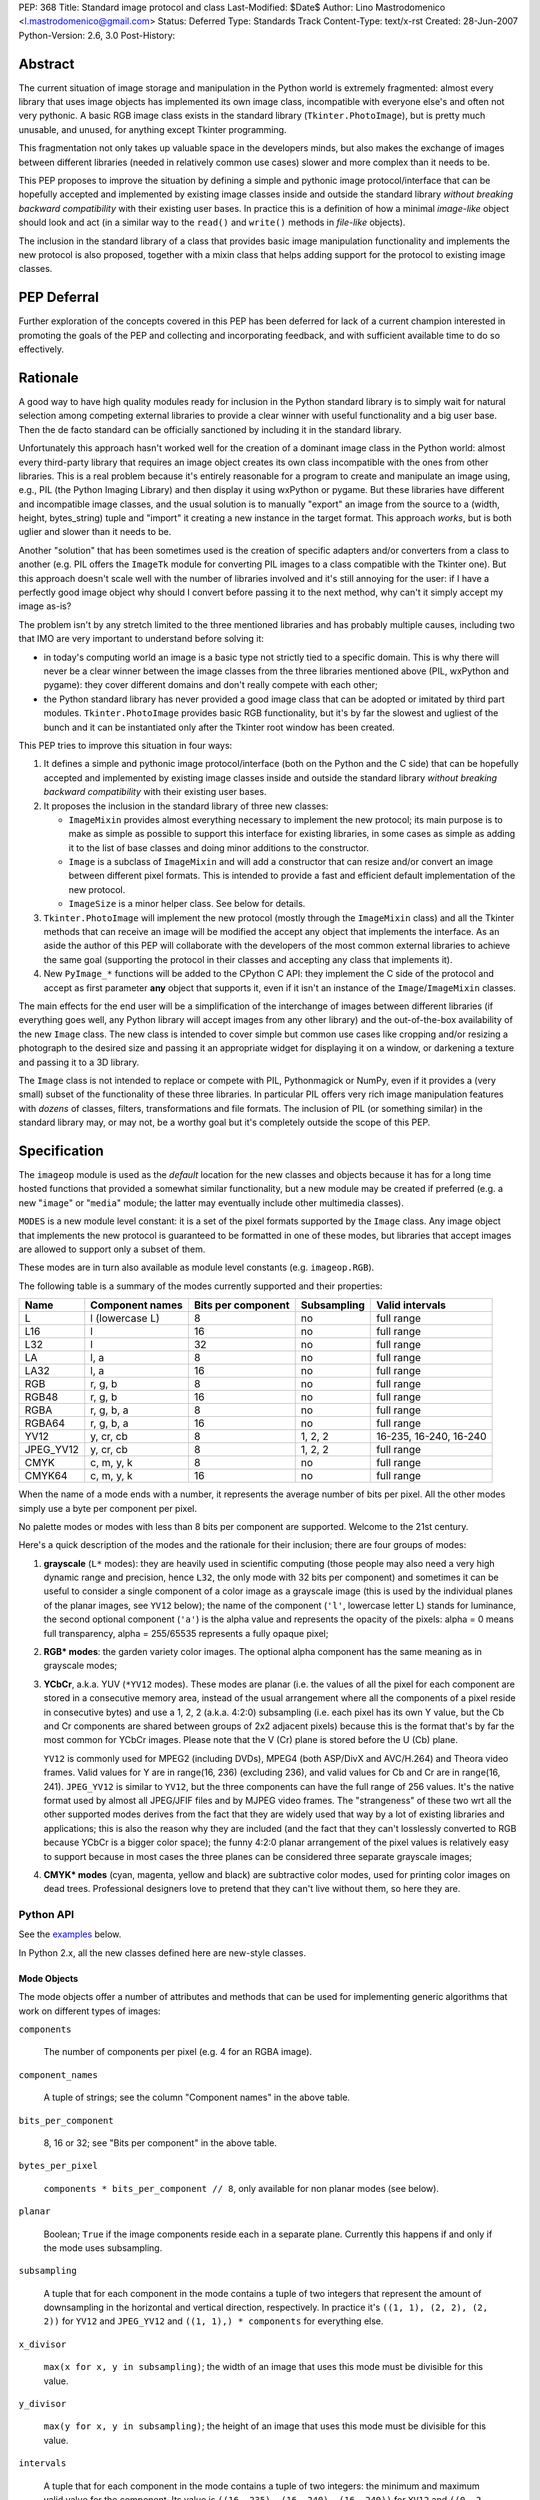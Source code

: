 PEP: 368
Title: Standard image protocol and class
Last-Modified: $Date$
Author: Lino Mastrodomenico <l.mastrodomenico@gmail.com>
Status: Deferred
Type: Standards Track
Content-Type: text/x-rst
Created: 28-Jun-2007
Python-Version: 2.6, 3.0
Post-History:


Abstract
========

The current situation of image storage and manipulation in the Python
world is extremely fragmented: almost every library that uses image
objects has implemented its own image class, incompatible with
everyone else's and often not very pythonic.  A basic RGB image class
exists in the standard library (``Tkinter.PhotoImage``), but is pretty
much unusable, and unused, for anything except Tkinter programming.

This fragmentation not only takes up valuable space in the developers
minds, but also makes the exchange of images between different
libraries (needed in relatively common use cases) slower and more
complex than it needs to be.

This PEP proposes to improve the situation by defining a simple and
pythonic image protocol/interface that can be hopefully accepted and
implemented by existing image classes inside and outside the standard
library *without breaking backward compatibility* with their existing
user bases.  In practice this is a definition of how a minimal
*image-like* object should look and act (in a similar way to the
``read()`` and ``write()`` methods in *file-like* objects).

The inclusion in the standard library of a class that provides basic
image manipulation functionality and implements the new protocol is
also proposed, together with a mixin class that helps adding support
for the protocol to existing image classes.

PEP Deferral
============

Further exploration of the concepts covered in this PEP has been deferred
for lack of a current champion interested in promoting the goals of the PEP
and collecting and incorporating feedback, and with sufficient available
time to do so effectively.

Rationale
=========

A good way to have high quality modules ready for inclusion in the
Python standard library is to simply wait for natural selection among
competing external libraries to provide a clear winner with useful
functionality and a big user base.  Then the de facto standard can be
officially sanctioned by including it in the standard library.

Unfortunately this approach hasn't worked well for the creation of a
dominant image class in the Python world: almost every third-party
library that requires an image object creates its own class
incompatible with the ones from other libraries.  This is a real
problem because it's entirely reasonable for a program to create and
manipulate an image using, e.g., PIL (the Python Imaging Library) and
then display it using wxPython or pygame.  But these libraries have
different and incompatible image classes, and the usual solution is to
manually "export" an image from the source to a (width, height,
bytes_string) tuple and "import" it creating a new instance in the
target format.  This approach *works*, but is both uglier and slower
than it needs to be.

Another "solution" that has been sometimes used is the creation of
specific adapters and/or converters from a class to another (e.g. PIL
offers the ``ImageTk`` module for converting PIL images to a class
compatible with the Tkinter one).  But this approach doesn't scale
well with the number of libraries involved and it's still annoying for
the user: if I have a perfectly good image object why should I convert
before passing it to the next method, why can't it simply accept my
image as-is?

The problem isn't by any stretch limited to the three mentioned
libraries and has probably multiple causes, including two that IMO are
very important to understand before solving it:

* in today's computing world an image is a basic type not strictly
  tied to a specific domain.  This is why there will never be a clear
  winner between the image classes from the three libraries mentioned
  above (PIL, wxPython and pygame): they cover different domains and
  don't really compete with each other;

* the Python standard library has never provided a good image class
  that can be adopted or imitated by third part modules.
  ``Tkinter.PhotoImage`` provides basic RGB functionality, but it's by
  far the slowest and ugliest of the bunch and it can be instantiated
  only after the Tkinter root window has been created.

This PEP tries to improve this situation in four ways:

1. It defines a simple and pythonic image protocol/interface (both on
   the Python and the C side) that can be hopefully accepted and
   implemented by existing image classes inside and outside the
   standard library *without breaking backward compatibility* with
   their existing user bases.

2. It proposes the inclusion in the standard library of three new
   classes:

   * ``ImageMixin`` provides almost everything necessary to implement
     the new protocol; its main purpose is to make as simple as
     possible to support this interface for existing libraries, in
     some cases as simple as adding it to the list of base classes and
     doing minor additions to the constructor.

   * ``Image`` is a subclass of ``ImageMixin`` and will add a
     constructor that can resize and/or convert an image between
     different pixel formats.  This is intended to provide a fast and
     efficient default implementation of the new protocol.

   * ``ImageSize`` is a minor helper class.  See below for details.

3. ``Tkinter.PhotoImage`` will implement the new protocol (mostly
   through the ``ImageMixin`` class) and all the Tkinter methods that
   can receive an image will be modified the accept any object that
   implements the interface.  As an aside the author of this PEP will
   collaborate with the developers of the most common external
   libraries to achieve the same goal (supporting the protocol in
   their classes and accepting any class that implements it).

4. New ``PyImage_*`` functions will be added to the CPython C API:
   they implement the C side of the protocol and accept as first
   parameter **any** object that supports it, even if it isn't an
   instance of the ``Image``/``ImageMixin`` classes.

The main effects for the end user will be a simplification of the
interchange of images between different libraries (if everything goes
well, any Python library will accept images from any other library)
and the out-of-the-box availability of the new ``Image`` class.  The
new class is intended to cover simple but common use cases like
cropping and/or resizing a photograph to the desired size and passing
it an appropriate widget for displaying it on a window, or darkening a
texture and passing it to a 3D library.

The ``Image`` class is not intended to replace or compete with PIL,
Pythonmagick or NumPy, even if it provides a (very small) subset of
the functionality of these three libraries.  In particular PIL offers
very rich image manipulation features with *dozens* of classes,
filters, transformations and file formats.  The inclusion of PIL (or
something similar) in the standard library may, or may not, be a
worthy goal but it's completely outside the scope of this PEP.


Specification
=============

The ``imageop`` module is used as the *default* location for the new
classes and objects because it has for a long time hosted functions
that provided a somewhat similar functionality, but a new module may
be created if preferred (e.g. a new "``image``" or "``media``" module;
the latter may eventually include other multimedia classes).

``MODES`` is a new module level constant: it is a set of the pixel
formats supported by the ``Image`` class.  Any image object that
implements the new protocol is guaranteed to be formatted in one of
these modes, but libraries that accept images are allowed to support
only a subset of them.

These modes are in turn also available as module level constants (e.g.
``imageop.RGB``).

The following table is a summary of the modes currently supported and
their properties:

========= =============== ========= =========== ======================
  Name       Component    Bits per  Subsampling        Valid
             names        component                    intervals
========= =============== ========= =========== ======================
L         l (lowercase L) 8         no          full range
L16       l               16        no          full range
L32       l               32        no          full range
LA        l, a            8         no          full range
LA32      l, a            16        no          full range
RGB       r, g, b         8         no          full range
RGB48     r, g, b         16        no          full range
RGBA      r, g, b, a      8         no          full range
RGBA64    r, g, b, a      16        no          full range
YV12      y, cr, cb       8         1, 2, 2     16-235, 16-240, 16-240
JPEG_YV12 y, cr, cb       8         1, 2, 2     full range
CMYK      c, m, y, k      8         no          full range
CMYK64    c, m, y, k      16        no          full range
========= =============== ========= =========== ======================

When the name of a mode ends with a number, it represents the average
number of bits per pixel.  All the other modes simply use a byte per
component per pixel.

No palette modes or modes with less than 8 bits per component are
supported.  Welcome to the 21st century.

Here's a quick description of the modes and the rationale for their
inclusion; there are four groups of modes:

1. **grayscale** (``L*`` modes): they are heavily used in scientific
   computing (those people may also need a very high dynamic range and
   precision, hence ``L32``, the only mode with 32 bits per component)
   and sometimes it can be useful to consider a single component of a
   color image as a grayscale image (this is used by the individual
   planes of the planar images, see ``YV12`` below); the name of the
   component (``'l'``, lowercase letter L) stands for luminance, the
   second optional component (``'a'``) is the alpha value and
   represents the opacity of the pixels: alpha = 0 means full
   transparency, alpha = 255/65535 represents a fully opaque pixel;

2. **RGB\* modes**: the garden variety color images.  The optional
   alpha component has the same meaning as in grayscale modes;

3. **YCbCr**, a.k.a. YUV (``*YV12`` modes).  These modes are planar
   (i.e. the values of all the pixel for each component are stored in
   a consecutive memory area, instead of the usual arrangement where
   all the components of a pixel reside in consecutive bytes) and use
   a 1, 2, 2 (a.k.a. 4:2:0) subsampling (i.e. each pixel has its own Y
   value, but the Cb and Cr components are shared between groups of
   2x2 adjacent pixels) because this is the format that's by far the
   most common for YCbCr images.  Please note that the V (Cr) plane is
   stored before the U (Cb) plane.

   ``YV12`` is commonly used for MPEG2 (including DVDs), MPEG4 (both
   ASP/DivX and AVC/H.264) and Theora video frames.  Valid values for
   Y are in range(16, 236) (excluding 236), and valid values for Cb
   and Cr are in range(16, 241).  ``JPEG_YV12`` is similar to
   ``YV12``, but the three components can have the full range of 256
   values.  It's the native format used by almost all JPEG/JFIF files
   and by MJPEG video frames.  The "strangeness" of these two wrt all
   the other supported modes derives from the fact that they are
   widely used that way by a lot of existing libraries and
   applications; this is also the reason why they are included (and
   the fact that they can't losslessly converted to RGB because YCbCr
   is a bigger color space); the funny 4:2:0 planar arrangement of the
   pixel values is relatively easy to support because in most cases
   the three planes can be considered three separate grayscale images;

4. **CMYK\* modes** (cyan, magenta, yellow and black) are subtractive
   color modes, used for printing color images on dead trees.
   Professional designers love to pretend that they can't live without
   them, so here they are.


Python API
----------

See the examples_ below.

In Python 2.x, all the new classes defined here are new-style classes.


Mode Objects
''''''''''''

The mode objects offer a number of attributes and methods that can be
used for implementing generic algorithms that work on different types
of images:

``components``

    The number of components per pixel (e.g. 4 for an RGBA image).

``component_names``

    A tuple of strings; see the column "Component names" in the above
    table.

``bits_per_component``

    8, 16 or 32; see "Bits per component" in the above table.

``bytes_per_pixel``

    ``components * bits_per_component // 8``, only available for non
    planar modes (see below).

``planar``

    Boolean; ``True`` if the image components reside each in a
    separate plane.  Currently this happens if and only if the mode
    uses subsampling.

``subsampling``

    A tuple that for each component in the mode contains a tuple of
    two integers that represent the amount of downsampling in the
    horizontal and vertical direction, respectively.  In practice it's
    ``((1, 1), (2, 2), (2, 2))`` for ``YV12`` and ``JPEG_YV12`` and
    ``((1, 1),) * components`` for everything else.

``x_divisor``

    ``max(x for x, y in subsampling)``; the width of an image that
    uses this mode must be divisible for this value.

``y_divisor``

    ``max(y for x, y in subsampling)``; the height of an image that
    uses this mode must be divisible for this value.

``intervals``

    A tuple that for each component in the mode contains a tuple of
    two integers: the minimum and maximum valid value for the
    component.  Its value is ``((16, 235), (16, 240), (16, 240))`` for
    ``YV12`` and ``((0, 2 ** bits_per_component - 1),) * components``
    for everything else.

``get_length(iterable[integer]) -> int``

    The parameter must be an iterable that contains two integers: the
    width and height of an image; it returns the number of bytes
    needed to store an image of these dimensions with this mode.

Implementation detail: the modes are instances of a subclass of
``str`` and have a value equal to their name (e.g. ``imageop.RGB ==
'RGB'``) except for ``L32`` that has value ``'I'``.  This is only
intended for backward compatibility with existing PIL users; new code
that uses the image protocol proposed here should not rely on this
detail.


Image Protocol
''''''''''''''

Any object that supports the image protocol must provide the following
methods and attributes:

``mode``

    The format and the arrangement of the pixels in this image; it's
    one of the constants in the ``MODES`` set.

``size``

    An instance of the `ImageSize class`_; it's a named tuple of two
    integers: the width and the height of the image in pixels; both of
    them must be >= 1 and can also be accessed as the ``width`` and
    ``height`` attributes of ``size``.

``buffer``

    A sequence of integers between 0 and 255; they are the actual
    bytes used for storing the image data (i.e. modifying their values
    affects the image pixels and vice versa); the data has a
    row-major/C-contiguous order without padding and without any
    special memory alignment, even when there are more than 8 bits per
    component.  The only supported methods are ``__len__``,
    ``__getitem__``/``__setitem__`` (with both integers and slice
    indexes) and ``__iter__``; on the C side it implements the buffer
    protocol.

    This is a pretty low level interface to the image and the user is
    responsible for using the correct (native) byte order for modes
    with more than 8 bit per component and the correct value ranges
    for ``YV12`` images.  A buffer may or may not keep a reference to
    its image, but it's still safe (if useless) to use the buffer even
    after the corresponding image has been destroyed by the garbage
    collector (this will require changes to the image class of
    wxPython and possibly other libraries).  Implementation detail:
    this can be an ``array('B')``, a ``bytes()`` object or a
    specialized fixed-length type.

``info``

    A ``dict`` object that can contain arbitrary metadata associated
    with the image (e.g. DPI, gamma, ICC profile, exposure time...);
    the interpretation of this data is beyond the scope of this PEP
    and probably depends on the library used to create and/or to save
    the image; if a method of the image returns a new image, it can
    copy or adapt metadata from its own ``info`` attribute (the
    ``ImageMixin`` implementation always creates a new image with an
    empty ``info`` dictionary).

| ``bits_per_component``
| ``bytes_per_pixel``
| ``component_names``
| ``components``
| ``intervals``
| ``planar``
| ``subsampling``

    Shortcuts for the corresponding ``mode.*`` attributes.

``map(function[, function...]) -> None``

    For every pixel in the image, maps each component through the
    corresponding function.  If only one function is passed, it is
    used repeatedly for each component.  This method modifies the
    image **in place** and is usually very fast (most of the time the
    functions are called only a small number of times, possibly only
    once for simple functions without branches), but it imposes a
    number of restrictions on the function(s) passed:

    * it must accept a single integer argument and return a number
      (``map`` will round the result to the nearest integer and clip
      it to ``range(0, 2 ** bits_per_component)``, if necessary);

    * it must *not* try to intercept any ``BaseException``,
      ``Exception`` or any unknown subclass of ``Exception`` raised by
      any operation on the argument (implementations may try to
      optimize the speed by passing funny objects, so even a simple
      ``"if n == 10:"`` may raise an exception: simply ignore it,
      ``map`` will take care of it); catching any other exception is
      fine;

    * it should be side-effect free and its result should not depend
      on values (other than the argument) that may change during a
      single invocation of ``map``.

| ``rotate90() -> image``
| ``rotate180() -> image``
| ``rotate270() -> image``

    Return a copy of the image rotated 90, 180 or 270 degrees
    counterclockwise around its center.

``clip() -> None``

    Saturates invalid component values in ``YV12`` images to the
    minimum or the maximum allowed (see ``mode.intervals``), for other
    image modes this method does nothing, very fast; libraries that
    save/export ``YV12`` images are encouraged to always call this
    method, since intermediate operations (e.g. the ``map`` method)
    may assign to pixels values outside the valid intervals.

``split() -> tuple[image]``

    Returns a tuple of ``L``, ``L16`` or ``L32`` images corresponding
    to the individual components in the image.

Planar images also supports attributes with the same names defined in
``component_names``: they contain grayscale (mode ``L``) images that
offer a view on the pixel values for the corresponding component; any
change to the subimages is immediately reflected on the parent image
and vice versa (their buffers refer to the same memory location).

Non-planar images offer the following additional methods:

``pixels() -> iterator[pixel]``

    Returns an iterator that iterates over all the pixels in the
    image, starting from the top line and scanning each line from left
    to right.  See below for a description of the `pixel objects`_.

``__iter__() -> iterator[line]``

    Returns an iterator that iterates over all the lines in the image,
    from top to bottom.  See below for a description of the `line
    objects`_.

``__len__() -> int``

    Returns the number of lines in the image (``size.height``).

``__getitem__(integer) -> line``

    Returns the line at the specified (y) position.

``__getitem__(tuple[integer]) -> pixel``

    The parameter must be a tuple of two integers; they are
    interpreted respectively as x and y coordinates in the image (0, 0
    is the top left corner) and a pixel object is returned.

``__getitem__(slice | tuple[integer | slice]) -> image``

    The parameter must be a slice or a tuple that contains two slices
    or an integer and a slice; the selected area of the image is
    copied and a new image is returned; ``image[x:y:z]`` is equivalent
    to ``image[:, x:y:z]``.

``__setitem__(tuple[integer], integer | iterable[integer]) -> None``

    Modifies the pixel at specified position; ``image[x, y] =
    integer`` is a shortcut for ``image[x, y] = (integer,)`` for
    images with a single component.

``__setitem__(slice | tuple[integer | slice], image) -> None``

    Selects an area in the same way as the corresponding form of the
    ``__getitem__`` method and assigns to it a copy of the pixels from
    the image in the second argument, that must have exactly the same
    mode as this image and the same size as the specified area; the
    alpha component, if present, is simply copied and doesn't affect
    the other components of the image (i.e. no alpha compositing is
    performed).

The ``mode``, ``size`` and ``buffer`` (including the address in memory
of the ``buffer``) never change after an image is created.

It is expected that, if :pep:`3118` is accepted, all the image objects
will support the new buffer protocol, however this is beyond the scope
of this PEP.


``Image`` and ``ImageMixin`` Classes
''''''''''''''''''''''''''''''''''''

The ``ImageMixin`` class implements all the methods and attributes
described above except ``mode``, ``size``, ``buffer`` and ``info``.
``Image`` is a subclass of ``ImageMixin`` that adds support for these
four attributes and offers the following constructor (please note that
the constructor is not part of the image protocol):

``__init__(mode, size, color, source)``

    ``mode`` must be one of the constants in the ``MODES`` set,
    ``size`` is a sequence of two integers (width and height of the
    new image); ``color`` is a sequence of integers, one for each
    component of the image, used to initialize all the pixels to the
    same value; ``source`` can be a sequence of integers of the
    appropriate size and format that is copied as-is in the buffer of
    the new image or an existing image; in Python 2.x ``source`` can
    also be an instance of ``str`` and is interpreted as a sequence of
    bytes.  ``color`` and ``source`` are mutually exclusive and if
    they are both omitted the image is initialized to transparent
    black (all the bytes in the buffer have value 16 in the ``YV12``
    mode, 255 in the ``CMYK*`` modes and 0 for everything else).  If
    ``source`` is present and is an image, ``mode`` and/or ``size``
    can be omitted; if they are specified and are different from the
    source mode and/or size, the source image is converted.

    The exact algorithms used for resizing and doing color space
    conversions may differ between Python versions and
    implementations, but they always give high quality results (e.g.:
    a cubic spline interpolation can be used for upsampling and an
    antialias filter can be used for downsampling images); any
    combination of mode conversion is supported, but the algorithm
    used for conversions to and from the ``CMYK*`` modes is pretty
    naïve: if you have the exact color profiles of your devices you
    may want to use a good color management tool such as LittleCMS.
    The new image has an empty ``info`` ``dict``.


Line Objects
''''''''''''

The line objects (returned, e.g., when iterating over an image)
support the following attributes and methods:

``mode``

    The mode of the image from where this line comes.

``__iter__() -> iterator[pixel]``

    Returns an iterator that iterates over all the pixels in the line,
    from left to right.  See below for a description of the `pixel
    objects`_.

``__len__() -> int``

    Returns the number of pixels in the line (the image width).

``__getitem__(integer) -> pixel``

    Returns the pixel at the specified (x) position.

``__getitem__(slice) -> image``

    The selected part of the line is copied and a new image is
    returned; the new image will always have height 1.

``__setitem__(integer, integer | iterable[integer]) -> None``

    Modifies the pixel at the specified position; ``line[x] =
    integer`` is a shortcut for ``line[x] = (integer,)`` for images
    with a single component.

``__setitem__(slice, image) -> None``

    Selects a part of the line and assigns to it a copy of the pixels
    from the image in the second argument, that must have height 1, a
    width equal to the specified slice and the same mode as this line;
    the alpha component, if present, is simply copied and doesn't
    affect the other components of the image (i.e. no alpha
    compositing is performed).


Pixel Objects
'''''''''''''

The pixel objects (returned, e.g., when iterating over a line) support
the following attributes and methods:

``mode``

    The mode of the image from where this pixel comes.

``value``

    A tuple of integers, one for each component.  Any iterable of the
    correct length can be assigned to ``value`` (it will be
    automagically converted to a tuple), but you can't assign to it an
    integer, even if the mode has only a single component: use, e.g.,
    ``pixel.l = 123`` instead.

``r, g, b, a, l, c, m, y, k``

    The integer values of each component; only those applicable for
    the current mode (in ``mode.component_names``) will be available.

| ``__iter__() -> iterator[int]``
| ``__len__() -> int``
| ``__getitem__(integer | slice) -> int | tuple[int]``
| ``__setitem__(integer | slice, integer | iterable[integer]) ->
                                                              None``

    These four methods emulate a fixed length list of integers, one
    for each pixel component.


``ImageSize`` Class
'''''''''''''''''''

``ImageSize`` is a named tuple, a class identical to ``tuple`` except
that:

* its constructor only accepts two integers, width and height; they
  are converted in the constructor using their ``__index__()``
  methods, so all the ``ImageSize`` objects are guaranteed to contain
  only ``int`` (or possibly ``long``, in Python 2.x) instances;

* it has a ``width`` and a ``height`` property that are equivalent to
  the first and the second number in the tuple, respectively;

* the string returned by its ``__repr__`` method is
  ``'imageop.ImageSize(width=%d, height=%d)' % (width, height)``.

``ImageSize`` is not usually instantiated by end-users, but can be
used when creating a new class that implements the image protocol,
since the ``size`` attribute must be an ``ImageSize`` instance.


C API
-----

The available image modes are visible at the C level as ``PyImage_*``
constants of type ``PyObject *`` (e.g.: ``PyImage_RGB`` is
``imageop.RGB``).

The following functions offer a C-friendly interface to mode and image
objects (all the functions return ``NULL`` or -1 on failure):

``int PyImageMode_Check(PyObject *obj)``

    Returns true if the object ``obj`` is a valid image mode.

| ``int PyImageMode_GetComponents(PyObject *mode)``
| ``PyObject* PyImageMode_GetComponentNames(PyObject *mode)``
| ``int PyImageMode_GetBitsPerComponent(PyObject *mode)``
| ``int PyImageMode_GetBytesPerPixel(PyObject *mode)``
| ``int PyImageMode_GetPlanar(PyObject *mode)``
| ``PyObject* PyImageMode_GetSubsampling(PyObject *mode)``
| ``int PyImageMode_GetXDivisor(PyObject *mode)``
| ``int PyImageMode_GetYDivisor(PyObject *mode)``
| ``Py_ssize_t PyImageMode_GetLength(PyObject *mode, Py_ssize_t width,
                                     Py_ssize_t height)``

    These functions are equivalent to their corresponding Python
    attributes or methods.

``int PyImage_Check(PyObject *obj)``

    Returns true if the object ``obj`` is an ``Image`` object or an
    instance of a subtype of the ``Image`` type; see also
    ``PyObject_CheckImage`` below.

``int PyImage_CheckExact(PyObject *obj)``

    Returns true if the object ``obj`` is an ``Image`` object, but not
    an instance of a subtype of the ``Image`` type.

| ``PyObject* PyImage_New(PyObject *mode, Py_ssize_t width,
                          Py_ssize_t height)``

    Returns a new ``Image`` instance, initialized to transparent black
    (see ``Image.__init__`` above for the details).

| ``PyObject* PyImage_FromImage(PyObject *image, PyObject *mode,
                                Py_ssize_t width, Py_ssize_t height)``

    Returns a new ``Image`` instance, initialized with the contents of
    the ``image`` object rescaled and converted to the specified
    ``mode``, if necessary.

| ``PyObject* PyImage_FromBuffer(PyObject *buffer, PyObject *mode,
                                 Py_ssize_t width,
                                 Py_ssize_t height)``

    Returns a new ``Image`` instance, initialized with the contents of
    the ``buffer`` object.

``int PyObject_CheckImage(PyObject *obj)``

    Returns true if the object ``obj`` implements a sufficient subset
    of the image protocol to be accepted by the functions defined
    below, even if its class is not a subclass of ``ImageMixin``
    and/or ``Image``.  Currently it simply checks for the existence
    and correctness of the attributes ``mode``, ``size`` and
    ``buffer``.

| ``PyObject* PyImage_GetMode(PyObject *image)``
| ``Py_ssize_t PyImage_GetWidth(PyObject *image)``
| ``Py_ssize_t PyImage_GetHeight(PyObject *image)``
| ``int PyImage_Clip(PyObject *image)``
| ``PyObject* PyImage_Split(PyObject *image)``
| ``PyObject* PyImage_GetBuffer(PyObject *image)``
| ``int PyImage_AsBuffer(PyObject *image, const void **buffer,
                         Py_ssize_t *buffer_len)``

    These functions are equivalent to their corresponding Python
    attributes or methods; the image memory can be accessed only with
    the GIL and a reference to the image or its buffer held, and extra
    care should be taken for modes with more than 8 bits per
    component: the data is stored in native byte order and it can be
    **not** aligned on 2 or 4 byte boundaries.


Examples
========

A few examples of common operations with the new ``Image`` class and
protocol::

    # create a new black RGB image of 6x9 pixels
    rgb_image = imageop.Image(imageop.RGB, (6, 9))

    # same as above, but initialize the image to bright red
    rgb_image = imageop.Image(imageop.RGB, (6, 9), color=(255, 0, 0))

    # convert the image to YCbCr
    yuv_image = imageop.Image(imageop.JPEG_YV12, source=rgb_image)

    # read the value of a pixel and split it into three ints
    r, g, b = rgb_image[x, y]

    # modify the magenta component of a pixel in a CMYK image
    cmyk_image[x, y].m = 13

    # modify the Y (luma) component of a pixel in a *YV12 image and
    # its corresponding subsampled Cr (red chroma)
    yuv_image.y[x, y] = 42
    yuv_image.cr[x // 2, y // 2] = 54

    # iterate over an image
    for line in rgb_image:
        for pixel in line:
            # swap red and blue, and set green to 0
            pixel.value = pixel.b, 0, pixel.r

    # find the maximum value of the red component in the image
    max_red = max(pixel.r for pixel in rgb_image.pixels())

    # count the number of colors in the image
    num_of_colors = len(set(tuple(pixel) for pixel in image.pixels()))

    # copy a block of 4x2 pixels near the upper right corner of an
    # image and paste it into the lower left corner of the same image
    image[:4, -2:] = image[-6:-2, 1:3]

    # create a copy of the image, except that the new image can have a
    # different (usually empty) info dict
    new_image = image[:]

    # create a mirrored copy of the image, with the left and right
    # sides flipped
    flipped_image = image[::-1, :]

    # downsample an image to half its original size using a fast, low
    # quality operation and a slower, high quality one:
    low_quality_image = image[::2, ::2]
    new_size = image.size.width // 2, image.size.height // 2
    high_quality_image = imageop.Image(size=new_size, source=image)

    # direct buffer access
    rgb_image[0, 0] = r, g, b
    assert tuple(rgb_image.buffer[:3]) == (r, g, b)


Backwards Compatibility
=======================

There are three areas touched by this PEP where backwards
compatibility should be considered:

* **Python 2.6**: new classes and objects are added to the ``imageop``
  module without touching the existing module contents; new methods
  and attributes will be added to ``Tkinter.PhotoImage`` and its
  ``__getitem__`` and ``__setitem__`` methods will be modified to
  accept integers, tuples and slices (currently they only accept
  strings).  All the changes provide a superset of the existing
  functionality, so no major compatibility issues are expected.

* **Python 3.0**: the legacy contents of the ``imageop`` module will
  be deleted, according to :pep:`3108`; everything defined in this
  proposal will work like in Python 2.x with the exception of the
  usual 2.x/3.0 differences (e.g. support for ``long`` integers and
  for interpreting ``str`` instances as sequences of bytes will be
  dropped).

* **external libraries**: the names and the semantics of the standard
  image methods and attributes are carefully chosen to allow some
  external libraries that manipulate images (including at least PIL,
  wxPython and pygame) to implement the new protocol in their image
  classes without breaking compatibility with existing code.  The only
  blatant conflicts between the image protocol and NumPy arrays are
  the value of the ``size`` attribute and the coordinates order in the
  ``image[x, y]`` expression.


Reference Implementation
========================

If this PEP is accepted, the author will provide a reference
implementation of the new classes in pure Python (that can run in
CPython, PyPy, Jython and IronPython) and a second one optimized for
speed in Python and C, suitable for inclusion in the CPython standard
library.  The author will also submit the required Tkinter patches.
For all the code will be available a version for Python 2.x and a
version for Python 3.0 (it is expected that the two version will be
very similar and the Python 3.0 one will probably be generated almost
completely automatically).


Acknowledgments
===============

The implementation of this PEP, if accepted, is sponsored by Google
through the Google Summer of Code program.


Copyright
=========

This document has been placed in the public domain.
